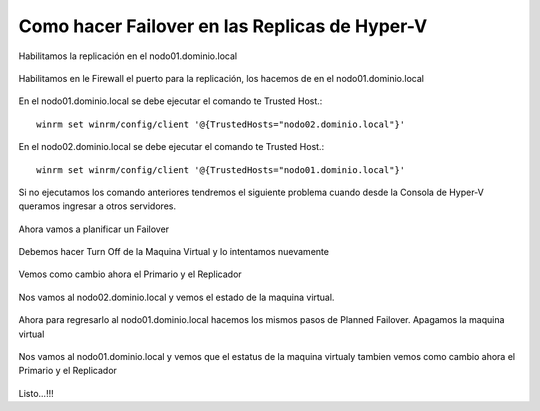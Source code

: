 Como hacer Failover en las Replicas de Hyper-V
=================


Habilitamos la replicación en el nodo01.dominio.local

.. figure:: ../images/failover/01.png

.. figure:: ../images/failover/02.png

.. figure:: ../images/failover/03.png

.. figure:: ../images/failover/04.png

.. figure:: ../images/failover/05.png

Habilitamos en le Firewall el puerto para la replicación, los hacemos de en el nodo01.dominio.local

.. figure:: ../images/config/66.png


En el nodo01.dominio.local se debe ejecutar el comando te Trusted Host.::

	winrm set winrm/config/client '@{TrustedHosts="nodo02.dominio.local"}'

.. figure:: ../images/failover/06.png

En el nodo02.dominio.local se debe ejecutar el comando te Trusted Host.::

	winrm set winrm/config/client '@{TrustedHosts="nodo01.dominio.local"}'

.. figure:: ../images/failover/07.png

Si no ejecutamos los comando anteriores tendremos el siguiente problema cuando desde la Consola de Hyper-V queramos ingresar a otros servidores.

.. figure:: ../images/failover/09.png

.. figure:: ../images/failover/08.png


Ahora vamos a planificar un Failover


.. figure:: ../images/failover/10.png

.. figure:: ../images/failover/11.png

.. figure:: ../images/failover/12.png

Debemos hacer Turn Off de la Maquina Virtual y lo intentamos nuevamente 

.. figure:: ../images/failover/13.png

.. figure:: ../images/failover/14.png

.. figure:: ../images/failover/15.png


.. figure:: ../images/failover/21.png

.. figure:: ../images/failover/16.png

Vemos como cambio ahora el Primario y el Replicador


.. figure:: ../images/failover/17.png

Nos vamos al nodo02.dominio.local y vemos el estado de la maquina virtual.

.. figure:: ../images/failover/18.png

Ahora para regresarlo al nodo01.dominio.local hacemos los mismos pasos de Planned Failover. Apagamos la maquina virtual


.. figure:: ../images/failover/19.png

.. figure:: ../images/failover/20.png

.. figure:: ../images/failover/21.png

.. figure:: ../images/failover/22.png


Nos vamos al nodo01.dominio.local y vemos que el estatus de la maquina virtualy tambien vemos como cambio ahora el Primario y el Replicador

.. figure:: ../images/failover/23.png


Listo...!!!

